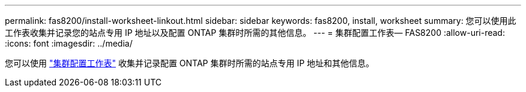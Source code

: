 ---
permalink: fas8200/install-worksheet-linkout.html 
sidebar: sidebar 
keywords: fas8200, install, worksheet 
summary: 您可以使用此工作表收集并记录您的站点专用 IP 地址以及配置 ONTAP 集群时所需的其他信息。 
---
= 集群配置工作表— FAS8200
:allow-uri-read: 
:icons: font
:imagesdir: ../media/


您可以使用 link:https://library.netapp.com/ecm/ecm_download_file/ECMLP2839002["集群配置工作表"^] 收集并记录配置 ONTAP 集群时所需的站点专用 IP 地址和其他信息。
